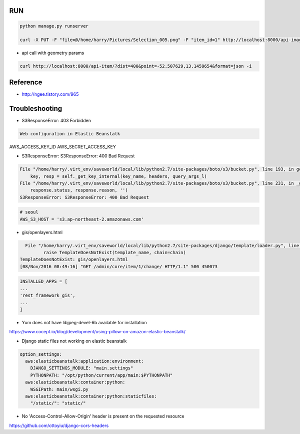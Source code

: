 =====
 RUN
=====

.. code:: python

   python manage.py runserver

   curl -X PUT -F "file=@/home/harry/Pictures/Selection_005.png" -F "item_id=1" http://localhost:8000/api-image/ -H "Content-Type: multipart/form-data"

- api call with geometry params

.. code:: python

   curl http://localhost:8000/api-item/?dist=400&point=-52.507629,13.1459654&format=json -i

=========
Reference
=========
- http://ngee.tistory.com/965

=================
 Troubleshooting
=================

- S3ResponseError: 403 Forbidden

.. code:: bash

   Web configuration in Elastic Beanstalk

AWS_ACCESS_KEY_ID
AWS_SECRET_ACCESS_KEY

- S3ResponseError: S3ResponseError: 400 Bad Request

.. code:: bash

          File "/home/harry/.virt_env/saveworld/local/lib/python2.7/site-packages/boto/s3/bucket.py", line 193, in get_key
              key, resp = self._get_key_internal(key_name, headers, query_args_l)
          File "/home/harry/.virt_env/saveworld/local/lib/python2.7/site-packages/boto/s3/bucket.py", line 231, in _get_key_internal
              response.status, response.reason, '')
          S3ResponseError: S3ResponseError: 400 Bad Request

.. code:: python

   # seoul
   AWS_S3_HOST = 's3.ap-northeast-2.amazonaws.com'


- gis/openlayers.html

.. code:: bash

   File "/home/harry/.virt_env/saveworld/local/lib/python2.7/site-packages/django/template/loader.py", line 25, in get_template
          raise TemplateDoesNotExist(template_name, chain=chain)
 TemplateDoesNotExist: gis/openlayers.html
 [08/Nov/2016 08:49:16] "GET /admin/core/item/1/change/ HTTP/1.1" 500 450073

.. code:: python

   INSTALLED_APPS = [
   ...
   'rest_framework_gis',
   ...
   ]

- Yum does not have libjpeg-devel-6b available for installation

https://www.cocept.io/blog/development/using-pillow-on-amazon-elastic-beanstalk/

- Django static files not working on elastic beanstalk

.. code:: python

    option_settings:
      aws:elasticbeanstalk:application:environment:
        DJANGO_SETTINGS_MODULE: "main.settings"
        PYTHONPATH: "/opt/python/current/app/main:$PYTHONPATH"
      aws:elasticbeanstalk:container:python:
        WSGIPath: main/wsgi.py
      aws:elasticbeanstalk:container:python:staticfiles:
        "/static/": "static/"
- No 'Access-Control-Allow-Origin' header is present on the requested resource

https://github.com/ottoyiu/django-cors-headers
